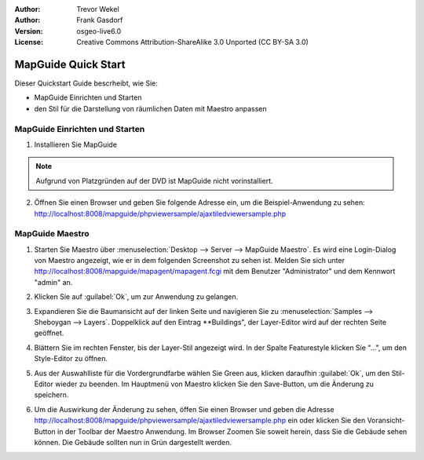 :Author: Trevor Wekel
:Author: Frank Gasdorf
:Version: osgeo-live6.0
:License: Creative Commons Attribution-ShareAlike 3.0 Unported  (CC BY-SA 3.0)

.. image:: ../../images/project_logos/logo-MapGuideOS.png
  :scale: 100 %
  :alt: project logo
  :align: right 

MapGuide Quick Start 
================================================================================

Dieser Quickstart Guide bescrheibt, wie Sie:

* MapGuide Einrichten und Starten 
* den Stil für die Darstellung von räumlichen Daten mit Maestro anpassen

MapGuide Einrichten und Starten
--------------------------------------------------------------------------------

.. comment: 1. Go to Desktop->Server, click icon Start MapGuide. This will start both MapGuide server and MapGuide Web server

.. comment: .. image:: ../../images/screenshots/1024x768/mapguide_desktopIcons.png
.. comment:   :scale: 50 %
.. comment:   :alt: mapguide desktop icons
.. comment:   :align: center 

1. Installieren Sie MapGuide

.. note:: Aufgrund von Platzgründen auf der DVD ist MapGuide nicht vorinstalliert.

2. Öffnen Sie einen Browser und geben Sie folgende Adresse ein, um die Beispiel-Anwendung zu sehen: 
   http://localhost:8008/mapguide/phpviewersample/ajaxtiledviewersample.php 

.. image:: ../../images/screenshots/1024x768/mapguide_viewer.png
  :scale: 50 %
  :alt: mapguide desktop icons
  :align: center

MapGuide Maestro
--------------------------------------------------------------------------------

1. Starten Sie Maestro über :menuselection:`Desktop --> Server --> MapGuide Maestro`. Es wird eine 
   Login-Dialog von Maestro  angezeigt, wie er in dem folgenden Screenshot zu sehen ist. Melden Sie 
   sich unter http://localhost:8008/mapguide/mapagent/mapagent.fcgi mit dem Benutzer "Administrator" 
   und dem Kennwort "admin" an.

.. image:: ../../images/screenshots/1024x768/mapguide_maestroLogin.png
  :scale: 50%
  :alt: screenshot
  :align: center
 
2. Klicken Sie auf :guilabel:`Ok`, um zur Anwendung zu gelangen.

.. image:: ../../images/screenshots/1024x768/mapguide_maestroMain.png
   :scale: 50%
   :alt: mapguide maestro main GUI
   :align: center

3. Expandieren Sie die Baumansicht auf der linken Seite und navigieren Sie zu 
   :menuselection:`Samples --> Sheboygan --> Layers`. Doppelklick auf den Eintrag **Buildings", der 
   Layer-Editor wird auf der rechten Seite geöffnet.

.. image:: ../../images/screenshots/1024x768/mapguide_maestroLayerFeatures.png
   :scale: 50%
   :alt: mapguide maestro layer features
   :align: center

4. Blättern Sie im rechten Fenster, bis der Layer-Stil angezeigt wird. In der Spalte Featurestyle 
   klicken Sie "...", um den Style-Editor zu öffnen.

.. image:: ../../images/screenshots/1024x768/mapguide_maestroLayerStyle.png
   :scale: 50%
   :alt: mapguide maestro layer stype panel
   :align: center

.. image:: ../../images/screenshots/1024x768/mapguide_maestroStyleEditor.png
   :scale: 50%
   :alt: mapguide maestro color chooser
   :align: center

5. Aus der Auswahlliste für die Vordergrundfarbe wählen Sie Green aus, klicken daraufhin :guilabel:`Ok`, 
   um den Stil-Editor wieder zu beenden. Im Hauptmenü von Maestro klicken Sie den Save-Button, um die 
   Änderung zu speichern.

.. image:: ../../images/screenshots/1024x768/mapguide_maestroSaveIcon.png
   :scale: 50%
   :alt: mapguide maestro Save icon 
   :align: center

6. Um die Auswirkung der Änderung zu sehen, öffen Sie einen Browser und geben die Adresse 
   http://localhost:8008/mapguide/phpviewersample/ajaxtiledviewersample.php ein oder klicken Sie den 
   Voransicht-Button in der Toolbar der Maestro Anwendung. Im Browser Zoomen Sie soweit herein, dass 
   Sie die Gebäude sehen können. Die Gebäude sollten nun in Grün dargestellt werden.


.. image:: ../../images/screenshots/1024x768/mapguide_buildingColorBeforeChanging.png
   :scale: 50%
   :alt: Building color is grey 
   :align: center

.. image:: ../../images/screenshots/1024x768/mapguide_buildingColorAfterChanging.png
   :scale: 50%
   :alt: Building color is green 
   :align: center

